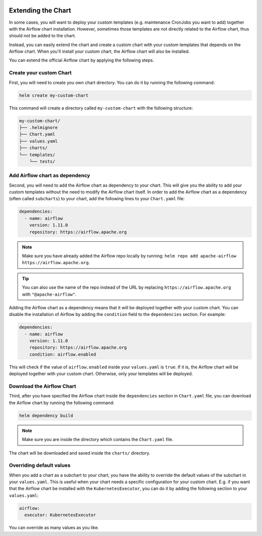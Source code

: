  .. Licensed to the Apache Software Foundation (ASF) under one
    or more contributor license agreements.  See the NOTICE file
    distributed with this work for additional information
    regarding copyright ownership.  The ASF licenses this file
    to you under the Apache License, Version 2.0 (the
    "License"); you may not use this file except in compliance
    with the License.  You may obtain a copy of the License at

 ..   http://www.apache.org/licenses/LICENSE-2.0

 .. Unless required by applicable law or agreed to in writing,
    software distributed under the License is distributed on an
    "AS IS" BASIS, WITHOUT WARRANTIES OR CONDITIONS OF ANY
    KIND, either express or implied.  See the License for the
    specific language governing permissions and limitations
    under the License.

Extending the Chart
-------------------

In some cases, you will want to deploy your custom templates (e.g. maintenance CronJobs you want to add)
together with the Airflow chart installation.
However, sometimes those templates are not directly related to the Airflow chart,
thus should not be added to the chart.

Instead, you can easily extend the chart and create a custom chart with your custom templates that
depends on the Airflow chart.
When you'll install your custom chart, the Airflow chart will also be installed.

You can extend the official Airflow chart by applying the following steps.

Create your custom Chart
'''''''''''''''''''''''''

First, you will need to create you own chart directory. You can do it by running the following command:

.. code-block:: bash

    helm create my-custom-chart


This command will create a directory called ``my-custom-chart`` with the following structure:

.. code-block::

    my-custom-chart/
    ├── .helmignore
    ├── Chart.yaml
    ├── values.yaml
    ├── charts/
    └── templates/
        └── tests/

Add Airflow chart as dependency
'''''''''''''''''''''''''''''''

Second, you will need to add the Airflow chart as dependency to your chart.
This will give you the ability to add your custom templates without the need to modify the Airflow chart itself.
In order to add the Airflow chart as a dependency (often called ``subcharts``) to your chart,
add the following lines to your ``Chart.yaml`` file:

.. code-block::

    dependencies:
      - name: airflow
        version: 1.11.0
        repository: https://airflow.apache.org

.. note::

    Make sure you have already added the Airflow repo locally by running: ``helm repo add apache-airflow https://airflow.apache.org``.

.. tip::

    You can also use the name of the repo instead of the URL by replacing
    ``https://airflow.apache.org`` with ``"@apache-airflow"``.

Adding the Airflow chart as a dependency means that it will be deployed together with your custom chart.
You can disable the installation of Airflow by adding the ``condition`` field to the ``dependencies`` section.
For example:

.. code-block::

    dependencies:
      - name: airflow
        version: 1.11.0
        repository: https://airflow.apache.org
        condition: airflow.enabled

This will check if the value of ``airflow.enabled`` inside your ``values.yaml`` is ``true``.
If it is, the Airflow chart will be deployed together with your custom chart.
Otherwise, only your templates will be deployed.

Download the Airflow Chart
''''''''''''''''''''''''''

Third, after you have specified the Airflow chart inside the ``dependencies`` section in ``Chart.yaml`` file,
you can download the Airflow chart by running the following command:

.. code-block::

    helm dependency build

.. note::

    Make sure you are inside the directory which contains the ``Chart.yaml`` file.

The chart will be downloaded and saved inside the ``charts/`` directory.

Overriding default values
''''''''''''''''''''''''''

When you add a chart as a subchart to your chart,
you have the ability to override the default values of the subchart in your ``values.yaml``.
This is useful when your chart needs a specific configuration for your custom chart.
E.g. if you want that the Airflow chart be installed with the ``KubernetesExecutor``,
you can do it by adding the following section to your ``values.yaml``:

.. code-block::

    airflow:
      executor: KubernetesExecutor

You can override as many values as you like.

